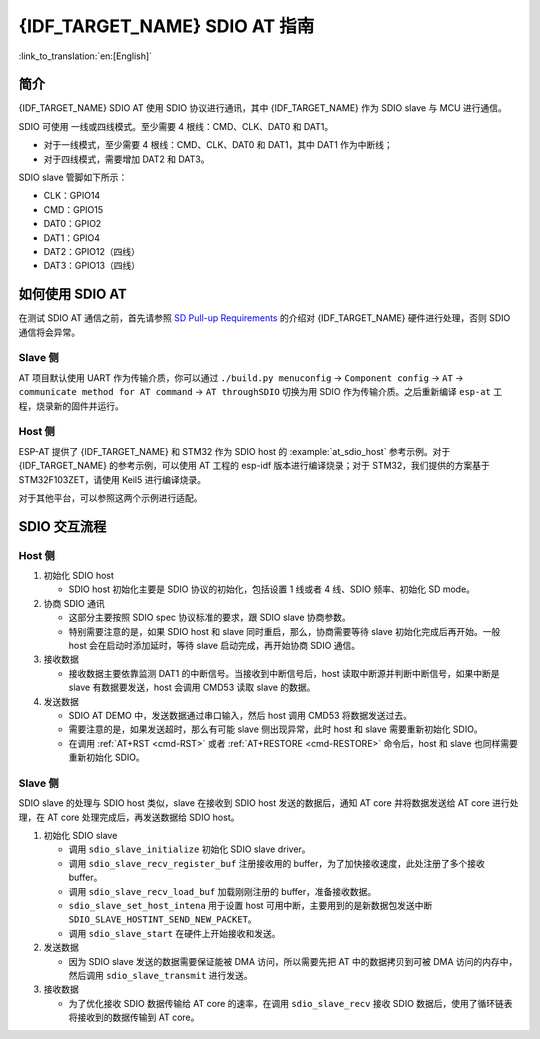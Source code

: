 {IDF_TARGET_NAME} SDIO AT 指南
===============================

:link_to_translation:`en:[English]`

简介
----

{IDF_TARGET_NAME} SDIO AT 使用 SDIO 协议进行通讯，其中 {IDF_TARGET_NAME} 作为 SDIO slave 与 MCU 进行通信。

SDIO 可使用 一线或四线模式。至少需要 4 根线：CMD、CLK、DAT0 和 DAT1。

- 对于一线模式，至少需要 4 根线：CMD、CLK、DAT0 和 DAT1，其中 DAT1 作为中断线；
- 对于四线模式，需要增加 DAT2 和 DAT3。

SDIO slave 管脚如下所示：

- CLK：GPIO14
- CMD：GPIO15
- DAT0：GPIO2
- DAT1：GPIO4
- DAT2：GPIO12（四线）
- DAT3：GPIO13（四线）

如何使用 SDIO AT
----------------

在测试 SDIO AT 通信之前，首先请参照 `SD Pull-up Requirements <https://docs.espressif.com/projects/esp-idf/zh_CN/latest/{IDF_TARGET_PATH_NAME}/api-reference/peripherals/sd_pullup_requirements.html#solutions>`_ 的介绍对 {IDF_TARGET_NAME} 硬件进行处理，否则 SDIO 通信将会异常。

Slave 侧  
^^^^^^^^

AT 项目默认使用 UART 作为传输介质，你可以通过 ``./build.py menuconfig`` -> ``Component config`` -> ``AT`` -> ``communicate method for AT command`` -> ``AT throughSDIO`` 切换为用 SDIO 作为传输介质。之后重新编译 ``esp-at`` 工程，烧录新的固件并运行。

Host 侧
^^^^^^^

ESP-AT 提供了 {IDF_TARGET_NAME} 和 STM32 作为 SDIO host 的 :example:`at_sdio_host` 参考示例。对于 {IDF_TARGET_NAME} 的参考示例，可以使用 AT 工程的 esp-idf 版本进行编译烧录；对于 STM32，我们提供的方案基于 STM32F103ZET，请使用 Keil5 进行编译烧录。

对于其他平台，可以参照这两个示例进行适配。

SDIO 交互流程
-------------

Host 侧
^^^^^^^

1. 初始化 SDIO host

   - SDIO host 初始化主要是 SDIO 协议的初始化，包括设置 1 线或者 4 线、SDIO 频率、初始化 SD mode。

2. 协商 SDIO 通讯

   - 这部分主要按照 SDIO spec 协议标准的要求，跟 SDIO slave 协商参数。
   - 特别需要注意的是，如果 SDIO host 和 slave 同时重启，那么，协商需要等待 slave 初始化完成后再开始。一般 host 会在启动时添加延时，等待 slave 启动完成，再开始协商 SDIO 通信。

3. 接收数据

   - 接收数据主要依靠监测 DAT1 的中断信号。当接收到中断信号后，host 读取中断源并判断中断信号，如果中断是 slave 有数据要发送，host 会调用 CMD53 读取 slave 的数据。

4. 发送数据

   - SDIO AT DEMO 中，发送数据通过串口输入，然后 host 调用 CMD53 将数据发送过去。
   - 需要注意的是，如果发送超时，那么有可能 slave 侧出现异常，此时 host 和 slave 需要重新初始化 SDIO。
   - 在调用 :ref:`AT+RST <cmd-RST>` 或者 :ref:`AT+RESTORE <cmd-RESTORE>` 命令后，host 和 slave 也同样需要重新初始化 SDIO。

Slave 侧
^^^^^^^^

SDIO slave 的处理与 SDIO host 类似，slave 在接收到 SDIO host 发送的数据后，通知 AT core 并将数据发送给 AT core 进行处理，在 AT core 处理完成后，再发送数据给 SDIO host。

1. 初始化 SDIO slave

   - 调用 ``sdio_slave_initialize`` 初始化 SDIO slave driver。
   - 调用 ``sdio_slave_recv_register_buf`` 注册接收用的 buffer，为了加快接收速度，此处注册了多个接收 buffer。
   - 调用 ``sdio_slave_recv_load_buf`` 加载刚刚注册的 buffer，准备接收数据。
   - ``sdio_slave_set_host_intena`` 用于设置 host 可用中断，主要用到的是新数据包发送中断 ``SDIO_SLAVE_HOSTINT_SEND_NEW_PACKET``。
   - 调用 ``sdio_slave_start`` 在硬件上开始接收和发送。

2. 发送数据

   - 因为 SDIO slave 发送的数据需要保证能被 DMA 访问，所以需要先把 AT 中的数据拷贝到可被 DMA 访问的内存中，然后调用 ``sdio_slave_transmit`` 进行发送。

3. 接收数据

   - 为了优化接收 SDIO 数据传输给 AT core 的速率，在调用 ``sdio_slave_recv`` 接收 SDIO 数据后，使用了循环链表将接收到的数据传输到 AT core。